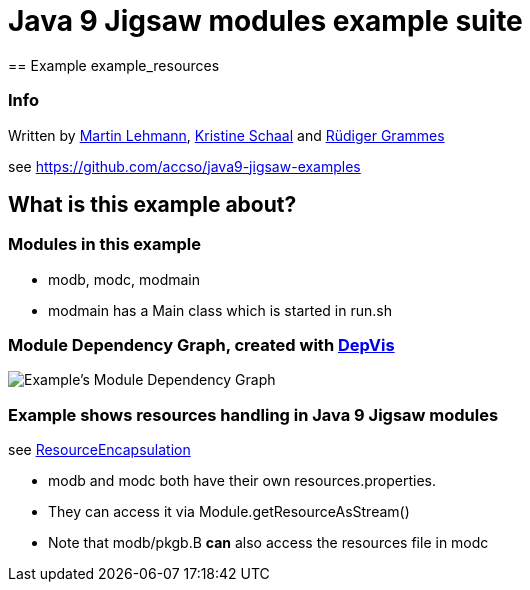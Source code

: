 = Java 9 Jigsaw modules example suite
== Example example_resources

=== Info

Written by https://github.com/mrtnlhmnn[Martin Lehmann], https://github.com/kristines[Kristine Schaal] and https://github.com/rgrammes[Rüdiger Grammes]

see https://github.com/accso/java9-jigsaw-examples

== What is this example about?

=== Modules in this example

* modb, modc, modmain
* modmain has a Main class which is started in run.sh

=== Module Dependency Graph, created with https://github.com/accso/java9-jigsaw-depvis[DepVis]

image::moduledependencies.png[Example's Module Dependency Graph]

=== Example shows resources handling in Java 9 Jigsaw modules

see http://openjdk.java.net/projects/jigsaw/spec/issues/#ResourceEncapsulation[ResourceEncapsulation]

* modb and modc both have their own resources.properties.
* They can access it via Module.getResourceAsStream()
* Note that modb/pkgb.B *can* also access the resources file in modc
